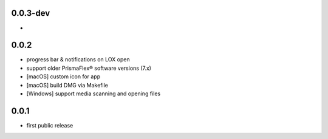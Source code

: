 0.0.3-dev
-------------------

*

0.0.2
-------------------

* progress bar & notifications on LOX open
* support older PrismaFlex® software versions (7.x)
* [macOS] custom icon for app 
* [macOS] build DMG via Makefile
* [Windows] support media scanning and opening files

0.0.1
-----

* first public release
  
